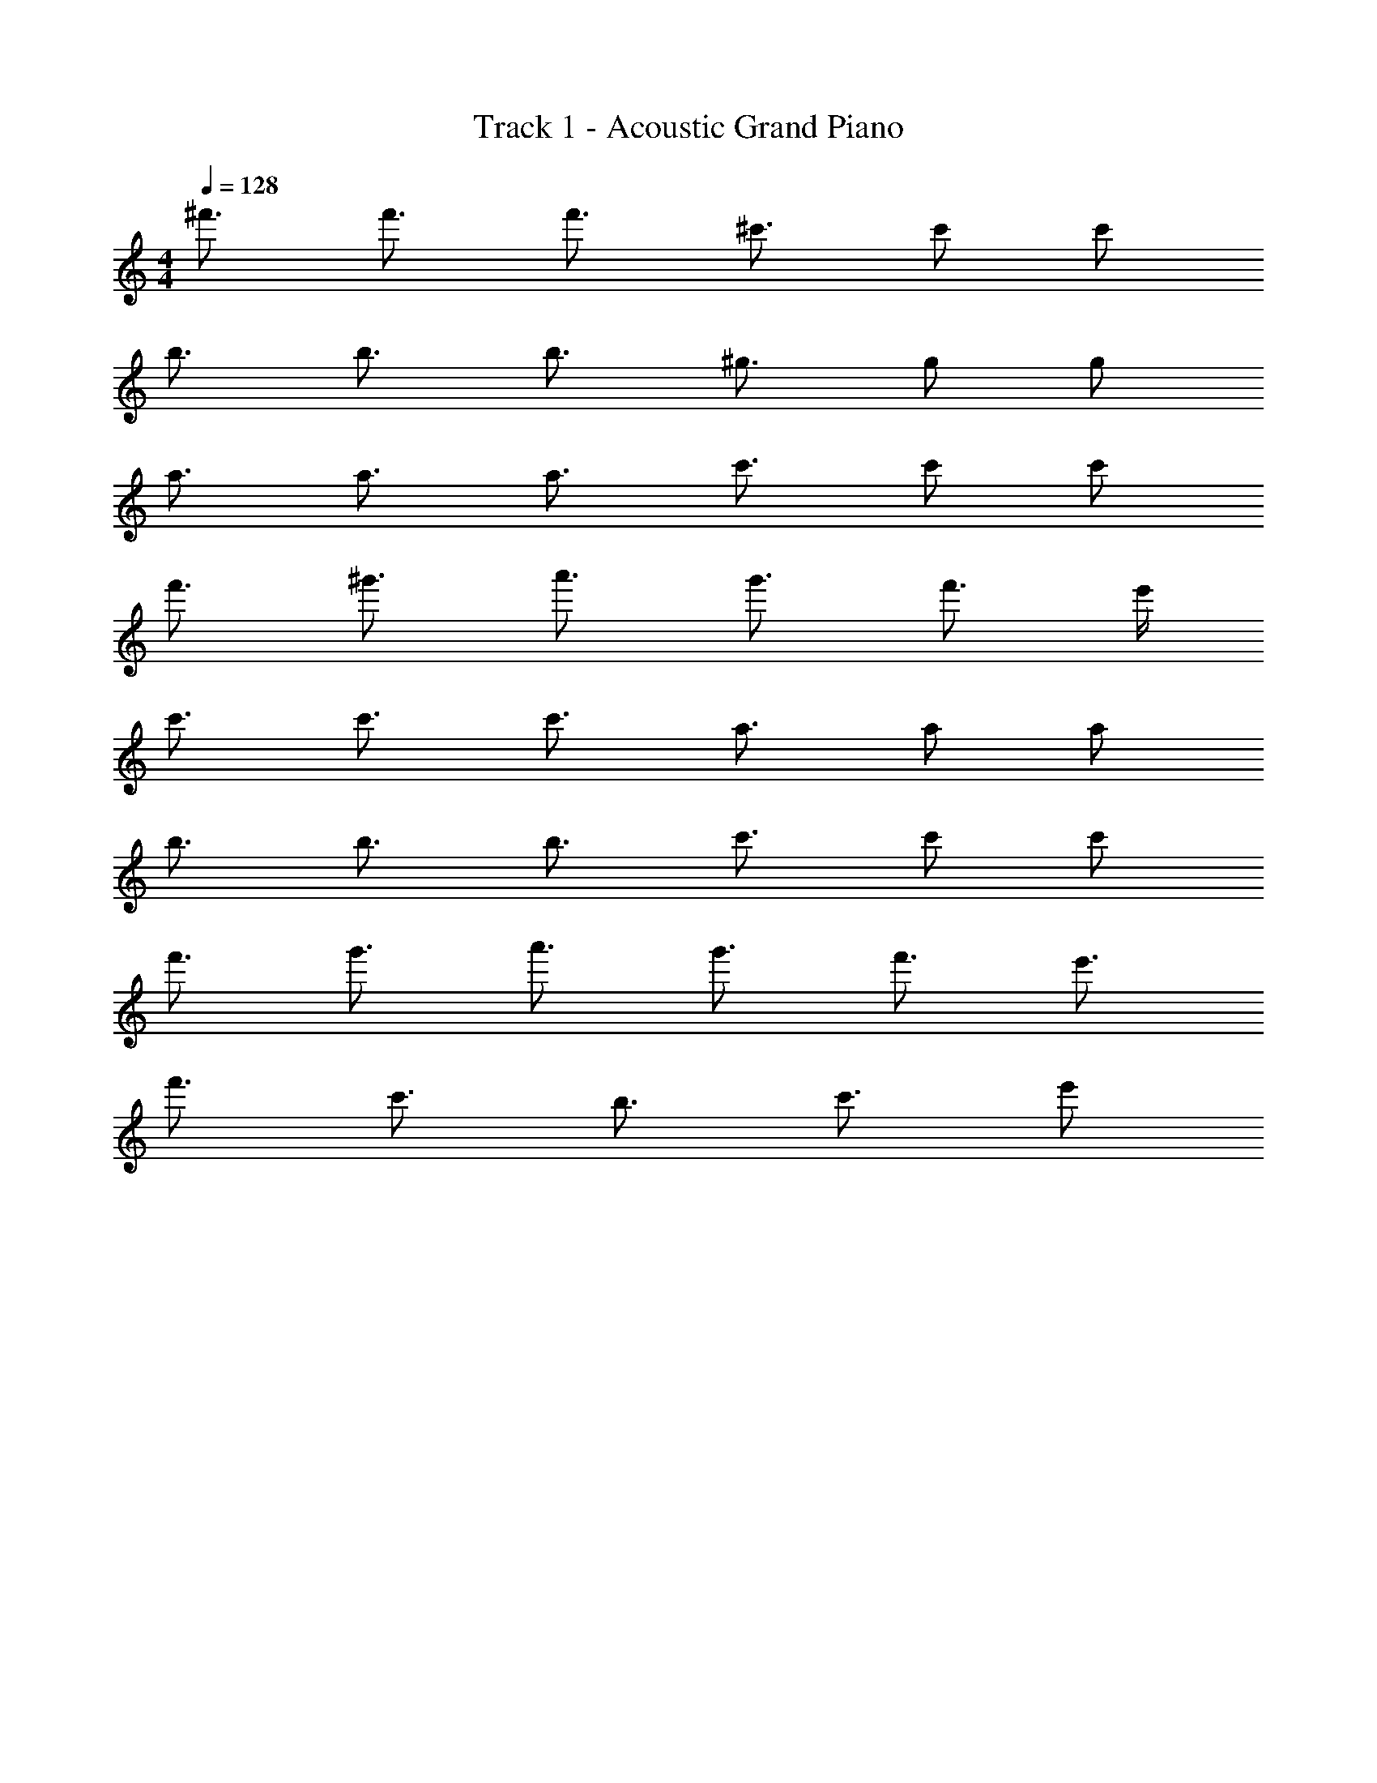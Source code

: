 X: 1
T: Track 1 - Acoustic Grand Piano
Z: ABC Generated by Starbound Composer v0.8.6
L: 1/4
M: 4/4
Q: 1/4=128
K: C
^f'3/4 f'3/4 f'3/4 ^c'3/4 c'/ c'/ 
b3/4 b3/4 b3/4 ^g3/4 g/ g/ 
a3/4 a3/4 a3/4 c'3/4 c'/ c'/ 
f'3/4 ^g'3/4 a'3/4 g'3/4 f'3/4 e'/4 
c'3/4 c'3/4 c'3/4 a3/4 a/ a/ 
b3/4 b3/4 b3/4 c'3/4 c'/ c'/ 
f'3/4 g'3/4 a'3/4 g'3/4 f'3/4 e'3/4 
f'3/4 c'3/4 b3/4 c'3/4 e'/ 
